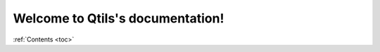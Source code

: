 .. qtils documentation master file, created by
   sphinx-quickstart on Fri Oct  4 20:15:21 2019.
   You can adapt this file completely to your liking, but it should at least
   contain the root `toctree` directive.

Welcome to Qtils's documentation!
=================================



:ref:`Contents <toc>` 

